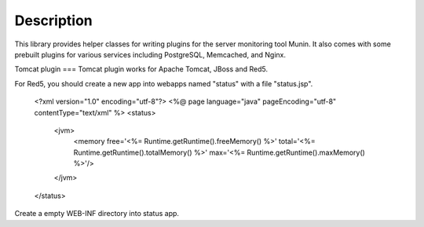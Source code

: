 
Description
===========

This library provides helper classes for writing plugins for the server
monitoring tool Munin. It also comes with some prebuilt plugins for
various services including PostgreSQL, Memcached, and Nginx.


Tomcat plugin
===
Tomcat plugin works for Apache Tomcat, JBoss and Red5.

For Red5, you should create a new app into webapps named "status" with a file "status.jsp".

  <?xml version="1.0" encoding="utf-8"?>
  <%@ page language="java" pageEncoding="utf-8" contentType="text/xml" %>
  <status>
  	  <jvm>
 		  <memory free='<%= Runtime.getRuntime().freeMemory() %>' total='<%= Runtime.getRuntime().totalMemory() %>' max='<%= Runtime.getRuntime().maxMemory() %>'/>
	  </jvm>
  </status>

Create a empty WEB-INF directory into status app.
